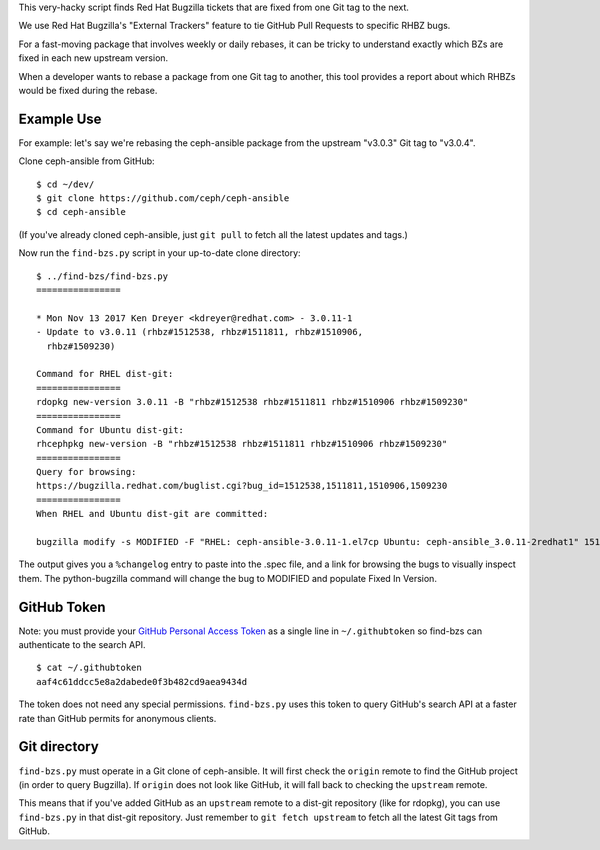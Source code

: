 This very-hacky script finds Red Hat Bugzilla tickets that are fixed from one
Git tag to the next.

We use Red Hat Bugzilla's "External Trackers" feature to tie GitHub Pull
Requests to specific RHBZ bugs.

For a fast-moving package that involves weekly or daily rebases, it can be
tricky to understand exactly which BZs are fixed in each new upstream version.

When a developer wants to rebase a package from one Git tag to another, this
tool provides a report about which RHBZs would be fixed during the rebase.

Example Use
-----------

For example: let's say we're rebasing the ceph-ansible package from the
upstream "v3.0.3" Git tag to "v3.0.4".

Clone ceph-ansible from GitHub::

    $ cd ~/dev/
    $ git clone https://github.com/ceph/ceph-ansible
    $ cd ceph-ansible

(If you've already cloned ceph-ansible, just ``git pull`` to fetch all the
latest updates and tags.)

Now run the ``find-bzs.py`` script in your up-to-date clone directory::

    $ ../find-bzs/find-bzs.py
    ================

    * Mon Nov 13 2017 Ken Dreyer <kdreyer@redhat.com> - 3.0.11-1
    - Update to v3.0.11 (rhbz#1512538, rhbz#1511811, rhbz#1510906,
      rhbz#1509230)

    Command for RHEL dist-git:
    ================
    rdopkg new-version 3.0.11 -B "rhbz#1512538 rhbz#1511811 rhbz#1510906 rhbz#1509230"
    ================
    Command for Ubuntu dist-git:
    rhcephpkg new-version -B "rhbz#1512538 rhbz#1511811 rhbz#1510906 rhbz#1509230"
    ================
    Query for browsing:
    https://bugzilla.redhat.com/buglist.cgi?bug_id=1512538,1511811,1510906,1509230
    ================
    When RHEL and Ubuntu dist-git are committed:

    bugzilla modify -s MODIFIED -F "RHEL: ceph-ansible-3.0.11-1.el7cp Ubuntu: ceph-ansible_3.0.11-2redhat1" 1512538 1511811 1510906 1509230


The output gives you a ``%changelog`` entry to paste into the .spec file, and a
link for browsing the bugs to visually inspect them. The python-bugzilla
command will change the bug to MODIFIED and populate Fixed In Version.

GitHub Token
------------

Note: you must provide your `GitHub Personal Access Token
<https://github.com/settings/tokens>`_ as a single line in ``~/.githubtoken``
so find-bzs can authenticate to the search API.

::

    $ cat ~/.githubtoken
    aaf4c61ddcc5e8a2dabede0f3b482cd9aea9434d

The token does not need any special permissions. ``find-bzs.py`` uses this
token to query GitHub's search API at a faster rate than GitHub permits for
anonymous clients.

Git directory
-------------

``find-bzs.py`` must operate in a Git clone of ceph-ansible. It will first
check the ``origin`` remote to find the GitHub project (in order to query
Bugzilla). If ``origin`` does not look like GitHub, it will fall back to
checking the ``upstream`` remote.

This means that if you've added GitHub as an ``upstream`` remote to a dist-git
repository (like for rdopkg), you can use ``find-bzs.py`` in that dist-git
repository. Just remember to ``git fetch upstream`` to fetch all the latest Git
tags from GitHub.
